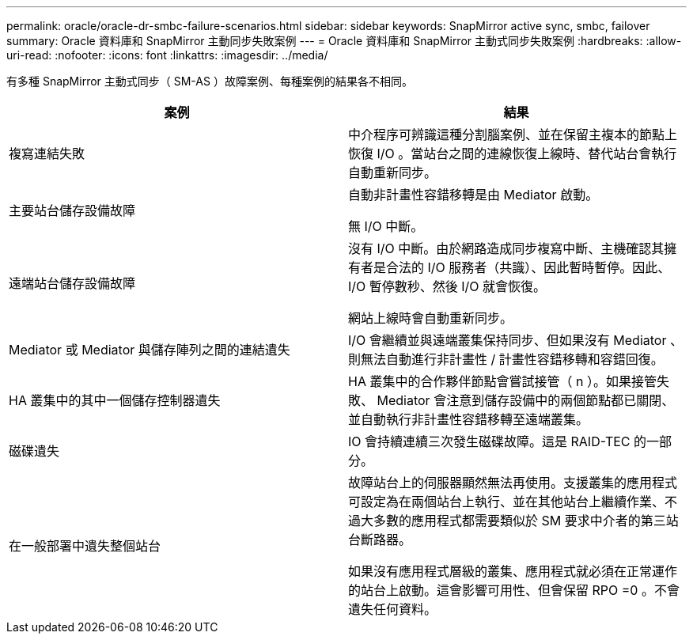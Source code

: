 ---
permalink: oracle/oracle-dr-smbc-failure-scenarios.html 
sidebar: sidebar 
keywords: SnapMirror active sync, smbc, failover 
summary: Oracle 資料庫和 SnapMirror 主動同步失敗案例 
---
= Oracle 資料庫和 SnapMirror 主動式同步失敗案例
:hardbreaks:
:allow-uri-read: 
:nofooter: 
:icons: font
:linkattrs: 
:imagesdir: ../media/


[role="lead"]
有多種 SnapMirror 主動式同步（ SM-AS ）故障案例、每種案例的結果各不相同。

[cols="1,1"]
|===
| 案例 | 結果 


| 複寫連結失敗 | 中介程序可辨識這種分割腦案例、並在保留主複本的節點上恢復 I/O 。當站台之間的連線恢復上線時、替代站台會執行自動重新同步。 


| 主要站台儲存設備故障 | 自動非計畫性容錯移轉是由 Mediator 啟動。

無 I/O 中斷。 


| 遠端站台儲存設備故障 | 沒有 I/O 中斷。由於網路造成同步複寫中斷、主機確認其擁有者是合法的 I/O 服務者（共識）、因此暫時暫停。因此、 I/O 暫停數秒、然後 I/O 就會恢復。

網站上線時會自動重新同步。 


| Mediator 或 Mediator 與儲存陣列之間的連結遺失 | I/O 會繼續並與遠端叢集保持同步、但如果沒有 Mediator 、則無法自動進行非計畫性 / 計畫性容錯移轉和容錯回復。 


| HA 叢集中的其中一個儲存控制器遺失 | HA 叢集中的合作夥伴節點會嘗試接管（ n ）。如果接管失敗、 Mediator 會注意到儲存設備中的兩個節點都已關閉、並自動執行非計畫性容錯移轉至遠端叢集。 


| 磁碟遺失 | IO 會持續連續三次發生磁碟故障。這是 RAID-TEC 的一部分。 


| 在一般部署中遺失整個站台 | 故障站台上的伺服器顯然無法再使用。支援叢集的應用程式可設定為在兩個站台上執行、並在其他站台上繼續作業、不過大多數的應用程式都需要類似於 SM 要求中介者的第三站台斷路器。

如果沒有應用程式層級的叢集、應用程式就必須在正常運作的站台上啟動。這會影響可用性、但會保留 RPO =0 。不會遺失任何資料。 
|===